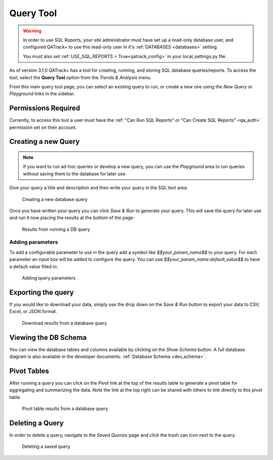 .. _reports-query_tool:

Query Tool
==========

.. warning::

    In order to use SQL Reports, your site administrator must have set up a
    read-only database user, and configured QATrack+ to use this read-only user
    in it's :ref:`DATABASES <databases>` setting.

    You must also set :ref:`USE_SQL_REPORTS = True<qatrack_config>` in your
    local_settings.py file.


As of version 3.1.0 QATrack+ has a tool for creating, running, and storing SQL
database queries/reports. To access the tool, select the **Query Tool** option
from the `Trends & Analysis` menu.

From this main query tool page, you can select an existing query to run, or
create a new one using the `New Query` or `Playground` links in the sidebar.

Permissions Required
--------------------

Currently, to access this tool a user must have the :ref:`"Can Run SQL Reports"
or "Can Create SQL Reports" <qa_auth>` permission set on their account.


Creating a new Query
--------------------

.. note::

    If you want to run ad-hoc queries or develop a new query, you can use the
    `Playground` area to run queries without saving them to the database for
    later use.


Give your query a title and description and then write your query in the SQL
text area:


.. figure:: images/query_create.png
   :alt: Creating a new database query

   Creating a new database query

Once you have written your query you can click `Save & Run` to generate your
query. This will save the query for later use and run it now placing the results
at the bottom of the page:


.. figure:: images/query_run.png
   :alt: Results from running a DB query

   Results from running a DB query


Adding parameters
~~~~~~~~~~~~~~~~~

To add a configurable parameter to use in the query add a symbol like
`$$your_param_name$$` to your query. For each parameter an input box will be
added to configure the query.  You can use `$$your_param_name:default_value$$`
to have a default value filled in:

.. figure:: images/query_params.png
   :alt: Adding query parameters

   Adding query parameters


Exporting the query
-------------------

If you would like to download your data, simply use the drop down on the `Save
& Run` button to export your data to CSV, Excel, or JSON format.


.. figure:: images/query_download.png
   :alt: Download results from a database query

   Download results from a database query


Viewing the DB Schema
---------------------

You can view the database tables and columns available by clicking on the `Show
Schema` button.  A full database diagram is also available in the developer
documents: :ref:`Database Schema <dev_schema>`.

Pivot Tables
------------

After running a query you can click on the `Pivot` link at the top of the
results table to generate a pivot table for aggregating and summarizing the
data. Note the link at the top right can be shared with others to link
directly to this pivot table.


.. figure:: images/query_pivot.png
   :alt: Pivot table results from a database query

   Pivot table results from a database query


Deleting a Query
----------------

In order to delete a query, navigate to the `Saved Queries` page and click the
trash can icon next to the query.


.. figure:: images/query_delete.png
   :alt: Deleting a saved query

   Deleting a saved query
